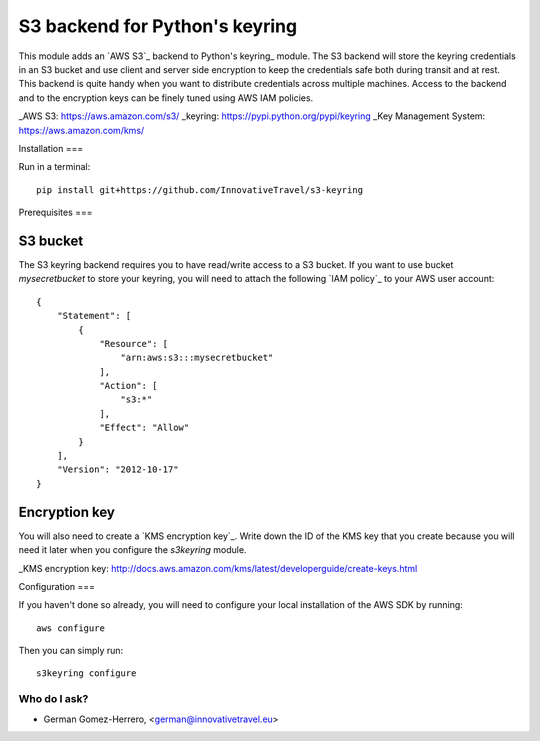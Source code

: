 =========================
S3 backend for Python's keyring
=========================

.. image:: https://circleci.com/gh/InnovativeTravel/s3-keyring.svg?style=svg
    :target: https://circleci.com/gh/InnovativeTravel/s3-keyring

This module adds an `AWS S3`_ backend to Python's keyring_ module. The S3
backend will store the keyring credentials in an S3 bucket and use client and
server side encryption to keep the credentials safe both during transit and at
rest. This backend is quite handy when you want to distribute credentials across
multiple machines. Access to the backend and to the encryption keys can be
finely tuned using AWS IAM policies.

_AWS S3: https://aws.amazon.com/s3/
_keyring: https://pypi.python.org/pypi/keyring
_Key Management System: https://aws.amazon.com/kms/


Installation
===

Run in a terminal::

    pip install git+https://github.com/InnovativeTravel/s3-keyring


Prerequisites
===


S3 bucket
~~~~~~~~~

The S3 keyring backend requires you to have read/write access to a S3 bucket.
If you want to use bucket `mysecretbucket` to store your keyring, you will need
to attach the following `IAM policy`_ to your AWS user account::

    {
        "Statement": [
            {
                "Resource": [
                    "arn:aws:s3:::mysecretbucket"
                ],
                "Action": [
                    "s3:*"
                ],
                "Effect": "Allow"
            }
        ],
        "Version": "2012-10-17"
    }


Encryption key
~~~~~~~~~~~~~~

You will also need to create a `KMS encryption key`_. Write down the ID of the
KMS key that you create because you will need it later when you configure
the `s3keyring` module.

_KMS encryption key: http://docs.aws.amazon.com/kms/latest/developerguide/create-keys.html


Configuration
===

If you haven't done so already, you will need to configure your local
installation of the AWS SDK by running::

    aws configure


Then you can simply run::

    s3keyring configure



Who do I ask?
========
* German Gomez-Herrero, <german@innovativetravel.eu>
